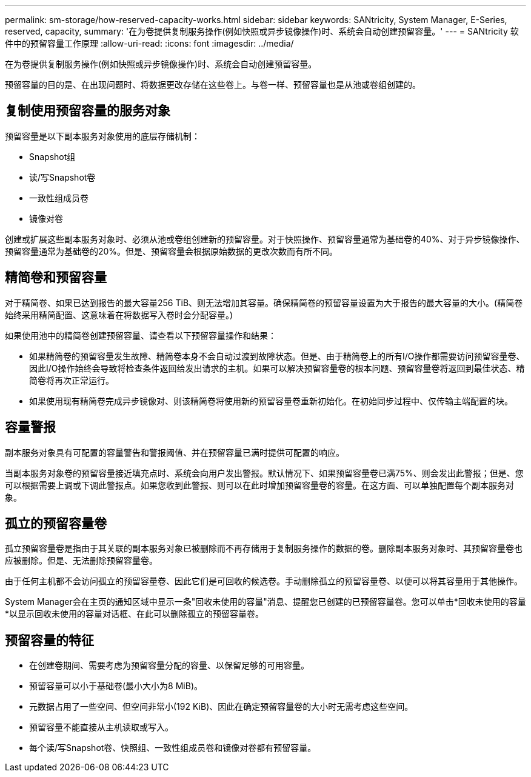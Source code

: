 ---
permalink: sm-storage/how-reserved-capacity-works.html 
sidebar: sidebar 
keywords: SANtricity, System Manager, E-Series, reserved, capacity, 
summary: '在为卷提供复制服务操作(例如快照或异步镜像操作)时、系统会自动创建预留容量。' 
---
= SANtricity 软件中的预留容量工作原理
:allow-uri-read: 
:icons: font
:imagesdir: ../media/


[role="lead"]
在为卷提供复制服务操作(例如快照或异步镜像操作)时、系统会自动创建预留容量。

预留容量的目的是、在出现问题时、将数据更改存储在这些卷上。与卷一样、预留容量也是从池或卷组创建的。



== 复制使用预留容量的服务对象

预留容量是以下副本服务对象使用的底层存储机制：

* Snapshot组
* 读/写Snapshot卷
* 一致性组成员卷
* 镜像对卷


创建或扩展这些副本服务对象时、必须从池或卷组创建新的预留容量。对于快照操作、预留容量通常为基础卷的40%、对于异步镜像操作、预留容量通常为基础卷的20%。但是、预留容量会根据原始数据的更改次数而有所不同。



== 精简卷和预留容量

对于精简卷、如果已达到报告的最大容量256 TiB、则无法增加其容量。确保精简卷的预留容量设置为大于报告的最大容量的大小。(精简卷始终采用精简配置、这意味着在将数据写入卷时会分配容量。)

如果使用池中的精简卷创建预留容量、请查看以下预留容量操作和结果：

* 如果精简卷的预留容量发生故障、精简卷本身不会自动过渡到故障状态。但是、由于精简卷上的所有I/O操作都需要访问预留容量卷、因此I/O操作始终会导致将检查条件返回给发出请求的主机。如果可以解决预留容量卷的根本问题、预留容量卷将返回到最佳状态、精简卷将再次正常运行。
* 如果使用现有精简卷完成异步镜像对、则该精简卷将使用新的预留容量卷重新初始化。在初始同步过程中、仅传输主端配置的块。




== 容量警报

副本服务对象具有可配置的容量警告和警报阈值、并在预留容量已满时提供可配置的响应。

当副本服务对象卷的预留容量接近填充点时、系统会向用户发出警报。默认情况下、如果预留容量卷已满75%、则会发出此警报；但是、您可以根据需要上调或下调此警报点。如果您收到此警报、则可以在此时增加预留容量卷的容量。在这方面、可以单独配置每个副本服务对象。



== 孤立的预留容量卷

孤立预留容量卷是指由于其关联的副本服务对象已被删除而不再存储用于复制服务操作的数据的卷。删除副本服务对象时、其预留容量卷也应被删除。但是、无法删除预留容量卷。

由于任何主机都不会访问孤立的预留容量卷、因此它们是可回收的候选卷。手动删除孤立的预留容量卷、以便可以将其容量用于其他操作。

System Manager会在主页的通知区域中显示一条"回收未使用的容量"消息、提醒您已创建的已预留容量卷。您可以单击*回收未使用的容量*以显示回收未使用的容量对话框、在此可以删除孤立的预留容量卷。



== 预留容量的特征

* 在创建卷期间、需要考虑为预留容量分配的容量、以保留足够的可用容量。
* 预留容量可以小于基础卷(最小大小为8 MiB)。
* 元数据占用了一些空间、但空间非常小(192 KiB)、因此在确定预留容量卷的大小时无需考虑这些空间。
* 预留容量不能直接从主机读取或写入。
* 每个读/写Snapshot卷、快照组、一致性组成员卷和镜像对卷都有预留容量。

